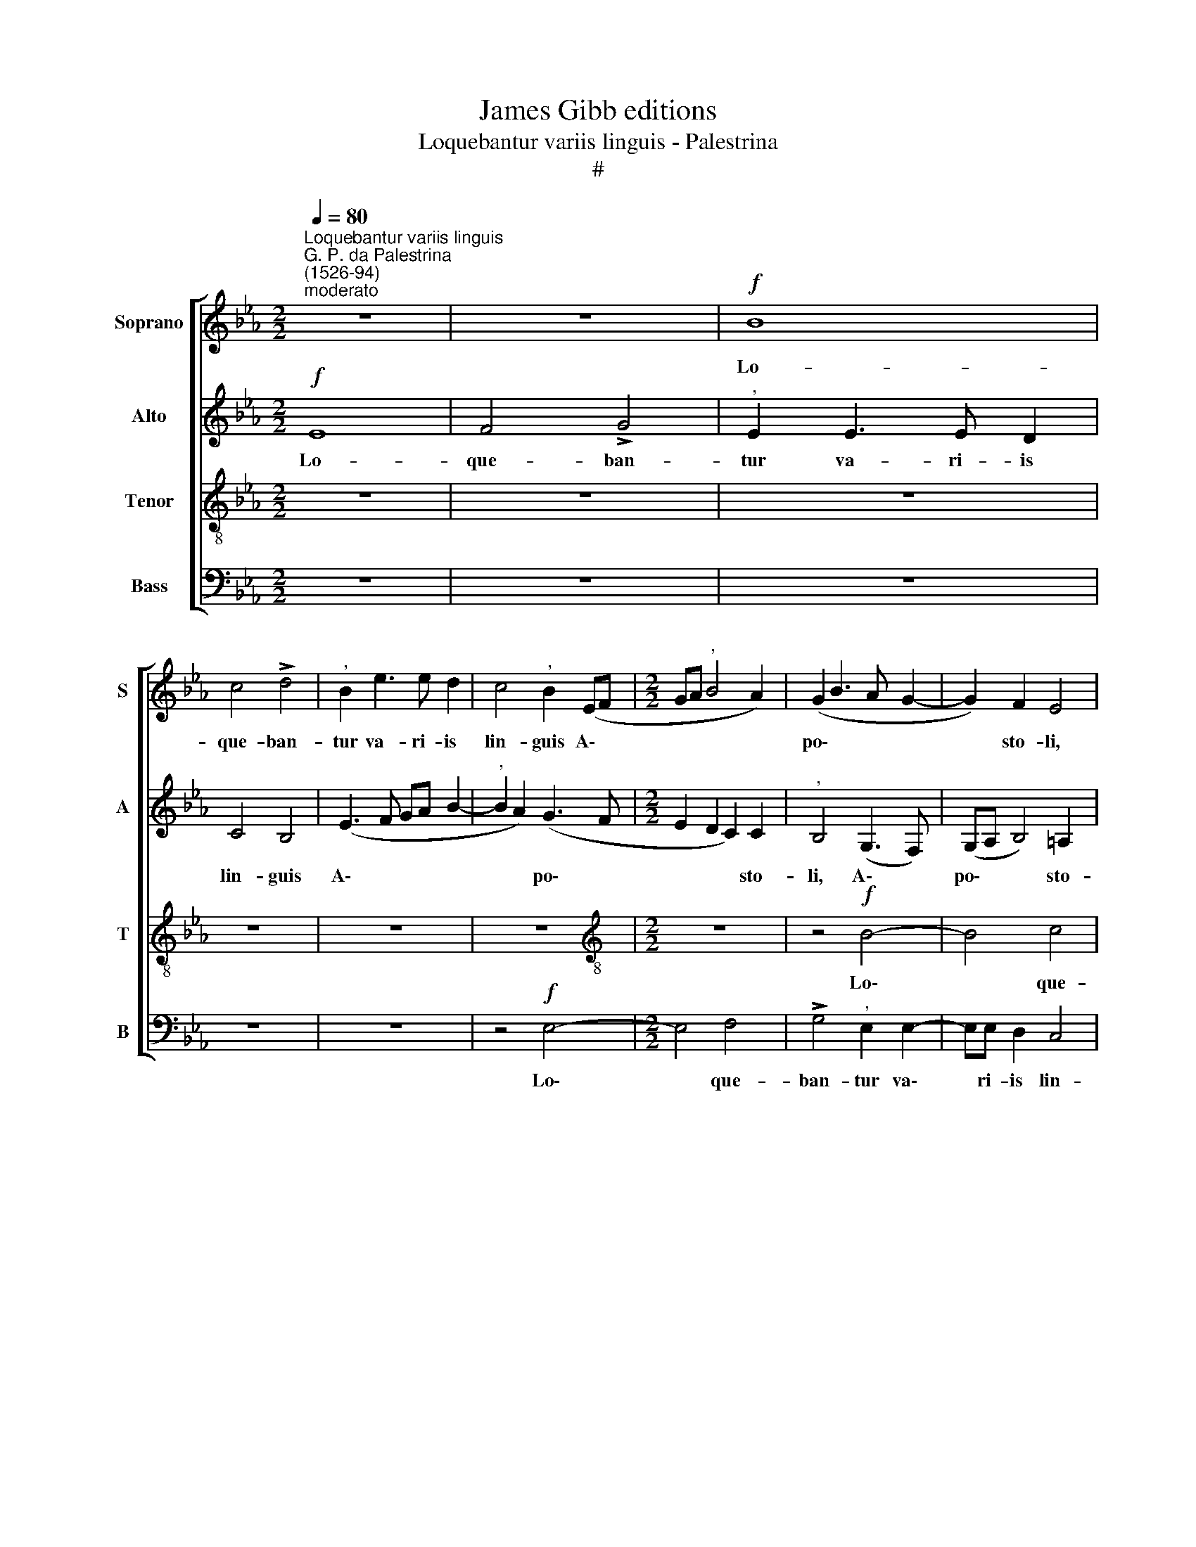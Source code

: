 X:1
T:James Gibb editions
T:Loquebantur variis linguis - Palestrina
T:#
%%score [ 1 2 3 4 ]
L:1/8
Q:1/4=80
M:2/2
K:Eb
V:1 treble nm="Soprano" snm="S"
V:2 treble nm="Alto" snm="A"
V:3 treble-8 nm="Tenor" snm="T"
V:4 bass nm="Bass" snm="B"
V:1
"^Loquebantur variis linguis""^G. P. da Palestrina\n(1526-94)""^moderato" z8 | z8 |!f! B8 | %3
w: ||Lo-|
 c4 !>!d4 |"^," B2 e3 e d2 | c4"^," B2 (EF |[M:2/2] GA"^," B4 A2) | (G2 B3 A G2- | G2) F2 E4 | %9
w: que- ban-|tur va- ri- is|lin- guis A\- *||po\- * * *|* sto- li,|
 z4 B4- | B4 c4 | d4"^," B2 e2- | ee d2 c4 |"^," B4 F4 | (GABG AB c2- |!>(! cB B4)!>)! =A2 | B8- | %17
w: lo\-|* que-|ban- tur va\-|* ri- is lin-|guis A-|po\- * * * * * *|* * * sto-|li,|
 B4 z4 | z4 z2!mf! B2 | c2 B2 (GABG | A2"^," B2) (c4 |"^," B2 c3 BcA | B2 c2"^," F2 B2- | %23
w: |mag-|na- li- a * * *|* * De\-|||
 B2 =A2) B4 | z4 z2!f! B2 | c2 B2 (EFGE |"^," F4)!>(! (G3 A!>)! | B4) E4- | E4 z4 | z2!mf! e4 d2 | %30
w: * * i,|mag-|na- li- a * * *|* De\- *|* i,||pro- ut|
 c4 B2 c2 | A4 G4- | G4 z4 | z2 B2"^," A2 F2 | (GFGA B2 c2 | A2)"^," G2 F4 | E4 z4 | z4 z2!f! e2 | %38
w: Spi- ri- tus|San- ctus||da- bat e-|lo\- * * * * *|* qui il-|lis,|da-|
 c2 d2 e4 |"^," d4 c4 | B4 z2!mf! B2 | A2 F2 (GFGA | B2 c2 A4) |"^," G2 (B4 =A2) | B8- | B4 z4 | %46
w: bat e- lo-|qui il-|lis, da-|bat e- lo\- * * *||qui il\- *|lis.||
 z8 | z4 z2!f! e2- | e2 d2 (c2 B2) |"^," c2 e2 d2 (c2- | c"^,"B B4 =A2) | B4 z4 | z8 | %53
w: |Al\-|* le- lu\- *|ja, al- le- lu\-||ia.||
 z2!mf! B2 c2 c2 | (B3- A"^," G2) (c2- | cB BA/G/ A4) | G4 z4 | z2 G2 A2 A2 | (G3 A"^," B2 c2- | %59
w: Re- ple- ti|sunt * * o\-||mnes|Spi- ri- tu|San\- * * *|
 cB B4 A2 | G4) F4 | z4 z2!f! B2- | B2 c2 d2 B2 | (e3 d c4 |"^," B3 A GF B2- | B2 A2 G4 | %66
w: |* cto,|et|* coe~- pe- runt|lo\- * *|||
"^,"!>(! F2 B4 =A2)!>)! | B8- | B4 z2!mf! e2- | e2"^," d2 !>!c4 | B2 c2 !>!A4 | G8 | z4 z2 B2 | %73
w: |qui,|* pro\-|* ut Spi-|ri- tus San-|ctus|da-|
"^," A2 F2 (GFGA | B2 c2 A2) G2 | F4 E4 | z8 | z2!f! e2 c2 d2 | e4 d4 | c4 B4 | %80
w: bat e- lo\- * * *|* * * qui|il- lis,||da- bat e-|lo- qui|il- lis,|
 z2!mf! B2"^," A2 F2 | (GFGA B2 c2 | A4)"^," G2 (B2- | B2 =A2) B4- | B4 z4 | z8 | z2!f! e2 d2 c2 | %87
w: da- bat e-|lo\- * * * * *|* qui il\-|* * lis.|||Al- le- lu-|
 (d3 B cd e2- |"^," edcB ABcA | B3 A"^," G2) E2 | (F3 G A2 B2 | c2 (B4 =A2) | B4 z2 B2 | %93
w: ia, * * * *||* * * al-|le\- * * *|* lu\- *|ia, al-|
 A2 G2 A3 G |"^," F2) A2 G2!>(! (F2- | F"^,"E!>)! E4"^rit."[Q:1/4=79] D2) |[Q:1/4=75] E8- | %97
w: le- lu- ia, *|* al- le- lu\-||ia.|
[Q:1/4=70] E8 |[Q:1/4=68] E8 |] %99
w: ||
V:2
!f! E8 | F4 !>!G4 |"^," E2 E3 E D2 | C4 B,4 | (E3 F GA B2- |"^," B2 A2) (G3 F | %6
w: Lo-|que- ban-|tur va- ri- is|lin- guis|A\- * * * *|* * po\- *|
[M:2/2] E2 D2 C2) C2 |"^," B,4 (G,3 F,) | (G,A, B,4) =A,2 | B,4 z4 | z4 z2 F2- | F2 F2 G4 | %12
w: * * * sto-|li, A\- *|po\- * * sto-|li,|lo\-|* que- ban-|
"^," E2 B3 B A2 | (G2 FE D2 C2) |"^," D2 B,2 (CDEF |!>(! G2) E2 F4!>)! | z2!f! F2 G2 F2 | %17
w: tur va- ri- is|lin\- * * * *|guis A- po\- * * *|* sto- li,|mag- na- li-|
 (DEFD E2 F2) | (G4 F2 E2- | E2 D2) E4 | z8 | z8 | z4 z2!f! F2 | G2 F2 (DEFD | E2"^," F2) (G4 | %25
w: a * * * * *|De\- * *|* * i,|||mag-|na- li- a * * *|* * De\-|
"^," F2 G3 F E2- | E2 D2) E4 | z8 | z8 |!mf! E4 G4 | A4 G2 E2 | F4 E4 | z8 | z2 E2"^," C2 D2 | %34
w: |* * i,|||pro- ut|Spi- ri- tus|San- ctus||da- bat e-|
 (E3 F G2) E2 | (F2 E4 D2) |"^," (E6 D C | B,4) z4 | z2!f! F2"^," E2 C2 | (DCDE F4) | %40
w: lo\- * * qui|il\- * *|lis, * *||da- bat e-|lo\- * * * *|
"^," D2 (G2 F2 E2 |!>(! F4)!>)! B,4 | z2!mf! E2 C2 D2 | E2"^," E2 F4 | D8 | z8 | z2!f! C2 D2 (E2 | %47
w: qui il\- * *|* lis,|da- bat e-|lo- qui il-|lis.||Al- le- lu\-|
 F4) E4 | z2 B2 A2 G2 | (A3 G"^," F2) E2 | D2 (CB, C4) | B,4 z4 | z8 | z2!mf! B,2 E2 F2 | %54
w: * ia,|al- le- lu-|ia, * * al-|le- lu\- * *|a,.||Re- ple- ti|
 (G3 A B2) (A2- | AG G4 F2) | G4 z4 | E4 C2 D2 | (E3 F"^," G2 E2- | ED B,2 C4 |"^," B,2 E4 D2 | %61
w: sunt * * o\-||mnes|Spi- ri- tu|San\- * * *|||
 G4) F4 | z8 | z2!f! E4 F2 | G2"^," E2 (B3 A | G2 FE"^," D2 E2 |!>(! F8)!>)! | F4 z4 | z4!mf! E4 | %69
w: * cto,||et coe-|pe- runt lo\- *|||qui,|pro-|
"^," G4 !>!A4 | G2 E2 !>!F4 | E4 z4 | z4 z2 E2 |"^," C2 D2 (E3 F | G2 E2)"^," F2 (E2- | %75
w: ut Spi-|ri- tus San-|ctus|da-|bat e- lo\- *|* * qui il\-|
 E2 D2) (E4- | E2 DC B,4) | z4 z2!f! F2 |"^," E2 C2 (DCDE | F4) D2 (G2 | F2!>(! E2 F4)!>)! | %81
w: * * lis,||da-|bat e- lo\- * * *|* qui il\-||
 B,4 z2!mf! E2 | C2 D2 E2 E2 | F4 D4 | z8 | z8 | z8 | z2!f! B2 A2 G2 | (A3 G"^," F2) A2 | %89
w: lis, da-|bat e- lo- qui|il- lis.||||Al- le- lu-|ia, * * al-|
 G2 (F3"^," E E2- | E2 D2 C2 B,2 | E2 G2) F4 | z2 F2 E2 D2 | (E3 D"^," C2) E2 | %94
w: le- lu\- * *||* * ia,|al- le- lu-|ia, * * al-|
 D2 (C3"^," B,!>(! B,2- | B,2!>)! =A,2)"^rit." B,4 | z2!f! B,2 A,2 G,2 | (C8 | B,8) |] %99
w: le- lu\- * *|* * ia.|al- le- lu-|ia.||
V:3
 z8 | z8 | z8 | z8 | z8 | z8 |[M:2/2][K:treble-8] z8 | z4!f! B4- | B4 c4 | !>!d4"^," B2 e2- | %10
w: |||||||Lo\-|* que-|ban- tur va\-|
 ee d2 c4 |"^," B2 d2 (e3 d | c2 B2 f4 | (B3 c de f2- |"^," f2 e2) f2 e2- | %15
w: * ri- is lin-|guis A- po\- *|* sto- li,|A\- * * * *|* * po\- *|
!>(! ed"^," B2 c2)!>)! c2 | (d3 c/d/ e2 dc | B4) z4 | z8 | z4 z2!mf! e2 | f2 e2 (cdec | %21
w: * * * * sto-|li, * * * * *|||mag-|na- li- a * * *|
 d2"^," e2) (f4 |!<(! e6!<)! d2) | c4 z2!f! B2 | c2 B2 (GABG | A2"^," B2) c4 | B4 z2!mf! e2- | %27
w: * * De\-||i, mag-|na- li- a * * *|* * De-|i, pro\-|
 e2"^," d2 c4 | B2 c2 (A4 | B2 c4 B2 | A4) E4 | z4 z2 e2- | e2 d2 c4 | B2 G2 A4 | B4 z2 A2 | %35
w: * ut Spi-|ri- tus San\-||* ctus,|pro\-|* ut Spi-|ri- tus San-|ctus da-|
 F2 G2 (A2 B2) |"^," E2 B2 A2 F2 | (GFGA B2) c2 | (A2 B4 =A2) | B4 z4 | z2!f! e2"^," d2 B2 | %41
w: bat e- lo\- *|qui, da- bat e-|lo\- * * * * qui|il\- * *|lis,|da- bat e-|
 (cBcd!>(! e4)!>)! |"^," d2!mf! (c4 BA | B4 c4) | B4 z2!f! f2 | e2 d2 (e3 d |"^," c2) e2 (d2 c2- | %47
w: lo\- * * * *|qui il\- * *||lis. Al-|le- lu- ia *|* al- le\- *|
 c"^,"B B4) =A2 | B4 z2 e2 | c2 (_A2 B2 E2 | G4) F4 | z2!mf! B2 c2 c2 | (B3 c"^," d2) (e2- | %53
w: * * * lu-|ia, al-|le- lu\- * *|* ia.|Re- ple- ti|sunt * * o\-|
 ed d2 c4) | d4 z4 | z2 e2 c2 d2 | (e3 d"^," B2 c2- | cB B2 A4 | B3 A G2 A2) | E4 z4 | %60
w: |mnes|Spi- ri- tu|San\- * * *|||cto,|
 z4 z2!f! B2- | B2 c2 d2 B2 | e4 d2 (e2- | edcB A4) | E2 (e3 d B2 | c4)"^," B2 (e2- | %66
w: et|* coe~- pe- runt|lo- qui, et||coe- pe\- * *|* runt lo\-|
 ed dc/B/!>(! c4)!>)! | d4 z2!mf! e2- | e2 d2 c4 | B2"^," B2 A4 | E4 z4 | z2 e4 d2 | !>!c4 B2 G2 | %73
w: |qui, pro\-|* ut Spi-|ri- tus San-|ctus|pro- ut|Spi- ri- tus|
 !>!A4 B4 | z2 A2 F2 G2 | (A2 B2)"^," E2 B2 |"^," A2 F2 (GFGA | B2)"^," c2 (A2 B2- | B2 =A2) B4 | %79
w: San- ctus|da- bat e-|lo\- * qui, da-|bat e- lo\- * * *|* qui il\- *|* * lis,|
 z4 z2!f! e2 |"^," d2 B2 (cBcd |!>(! e4)!>)!"^," d2!mf! (c2- | c2 BA B4 | c4)"^," B2!f! f2 | %84
w: da-|bat e- lo\- * * *|* qui il\-||* lis. Al-|
 e2 d2 (e3 d |"^," c2) e2 d2 (c2- | cB B4 =A2) | B4 z4 | z4 z2 f2 | e2 d2 (e2 c2 | B4) z4 | %91
w: le- lu- ia, *|* al- le- lu\-||ia,|al-|le- lu- ia, *||
 z2 e2 d2 c2 |"^," d4 B4 | (c3 B AG A2) | B2 F2 z2!>(! F2 | (G2!>)! E2)"^rit." F4 | E4 z2!f! B2 | %97
w: al- le- lu-|ia, al-|le\- * * * *|lu- ia. al-|le\- * lu-|ia, al-|
 (A2 G2) A4 | G8 |] %99
w: le\- * lu-|ia.|
V:4
 z8 | z8 | z8 | z8 | z8 | z4!f! E,4- |[M:2/2] E,4 F,4 | !>!G,4"^," E,2 E,2- | E,E, D,2 C,4 | %9
w: |||||Lo\-|* que-|ban- tur va\-|* ri- is lin-|
"^," B,,4 (E,3 F, | G,A, B,4 =A,2) | B,2 B,2 E,4 | z8 | z2 B,3 B, A,2 | G,4"^," F,2 (C,D, | %15
w: guis A\- *||po- sto- li,||va- ri- is|lin- guis A\- *|
!>(! E,F, G,2) F,2!>)! F,2 | B,,4 z4 | z2!mf! B,2 C2 B,2 | (G,A,B,G, A,2 G,2) | (A,2 B,2) E,4 | %20
w: * * * po- sto-|li,|mag- na- li-|a * * * * *|De\- * i,|
 z4 z2 A,2 | B,2 A,2 (F,G,A,F, |!<(! G,2"^," A,2) (B,4!<)! | E,2 F,2) B,,4 | z8 | z8 | z4!mf! E,4 | %27
w: mag-|na- li- a * * *|* * De\-|* * i,|||pro-|
"^," G,4 A,4 | G,2 E,2 F,4 | E,4 z4 | z8 | z4 E,4 |"^," G,4 A,4 | G,2 E,2 F,4 | E,4 z4 | z8 | %36
w: ut Spi-|ri- tus San-|ctus,||pro-|ut Spi-|ri- tus San-|ctus||
 z2 E,2 C,2 D,2 | (E,3 F, G,2) E,2 | (F,2 D,2 C,4) |"^," B,,2!f! B,2 A,2 F,2 | (G,F,G,A, B,2 G,2) | %41
w: da- bat e-|lo\- * * qui|il\- * *|lis, da- bat e-|lo\- * * * * *|
"^,"!>(! F,4!>)!!mf! (E,3 F, | G,2 A,4 G,F, |"^," E,2 G,2 F,4) | B,,8 | z2!f! B,2 A,2 G,2 | %46
w: qui il\- *|||lis.|Al- le- lu-|
 (A,3 G,"^," F,2) E,2 | D,2 (C,B,, C,4) | B,,4 z4 | z8 | z8 | z2!mf! B,,2 E,2 F,2 | %52
w: ia, * * al-|le- lu\- * *|ia.|||Re- ple- ti|
 (G,3 A,"^," B,2) (C2- | CB, G,2 A,4) | G,4 z4 | z2 E,2 F,2 F,2 | (E,3 F,"^," G,2 A,2- | %57
w: sunt * * o\-||mnes|Spi- ri- tu|San\- * * *|
 A,G, E,2 F,4) | E,4 z4 | z2!f! E,4 F,2 | G,2"^," E,2 (B,4 | E,4) B,4 | z8 | z8 | z4 z2 E,2- | %65
w: |cto,|et coe-|pe- runt lo\-|* qui,|||et|
 E,2 F,2 G,2 E,2 |!>(! (B,4!>)! F,4) |"^," B,,4!mf! E,4 | G,4 A,3 A, | G,4 z4 | z8 | E,4 G,4 | %72
w: * coe- pe- runt|lo\- *|qui, pro-|ut Spi- ri-|tus,||pro- ut|
 !>!A,4 G,2 E,2 | !>!F,4 E,4 | z8 | z4 z2 E,2 | C,2 D,2 (E,3 F, | G,2)"^," E,2 (F,2 D,2 | %78
w: Spi- ri- tus|San- ctus||da-|bat e- lo\- *|* qui il\- *|
 C,4"^," B,,2!f! B,2 |"^," A,2 F,2 (G,F,G,A, | B,2!>(! G,2) F,4!>)! |!mf! E,3 F, G,2 A,2- | %82
w: * lis, da-|bat e- lo\- * * *|* * qui|il\- * * *|
 A,2 G,F,"^," E,2 G,2 | F,4) B,,4 | z2!f! B,2 A,2 G,2 | (A,3 G, F,2) (A,2- | A,G,) E,2 F,4 | %87
w: |* lis.|Al- le- lu-|ia, * * al\-|* * le- lu-|
 B,,4 z4 | z8 | z8 | z2 B,2 A,2 G,2 |"^," A,2 E,2 F,4 | (B,3 A, G,F, G,2) | C,4 z4 | %94
w: ia,|||al- le- lu-|ia, al- le-|lu\- * * * *|ia,|
 z2 F,2 (E,2!>(! D,2 | E,2!>)! C,2)"^rit." B,,4 | E,4 z2!f! E,2 | C,4 A,,4 | E,8 |] %99
w: al- le\- *|* * lu-|ia, al-|le- lu-|ia.|

